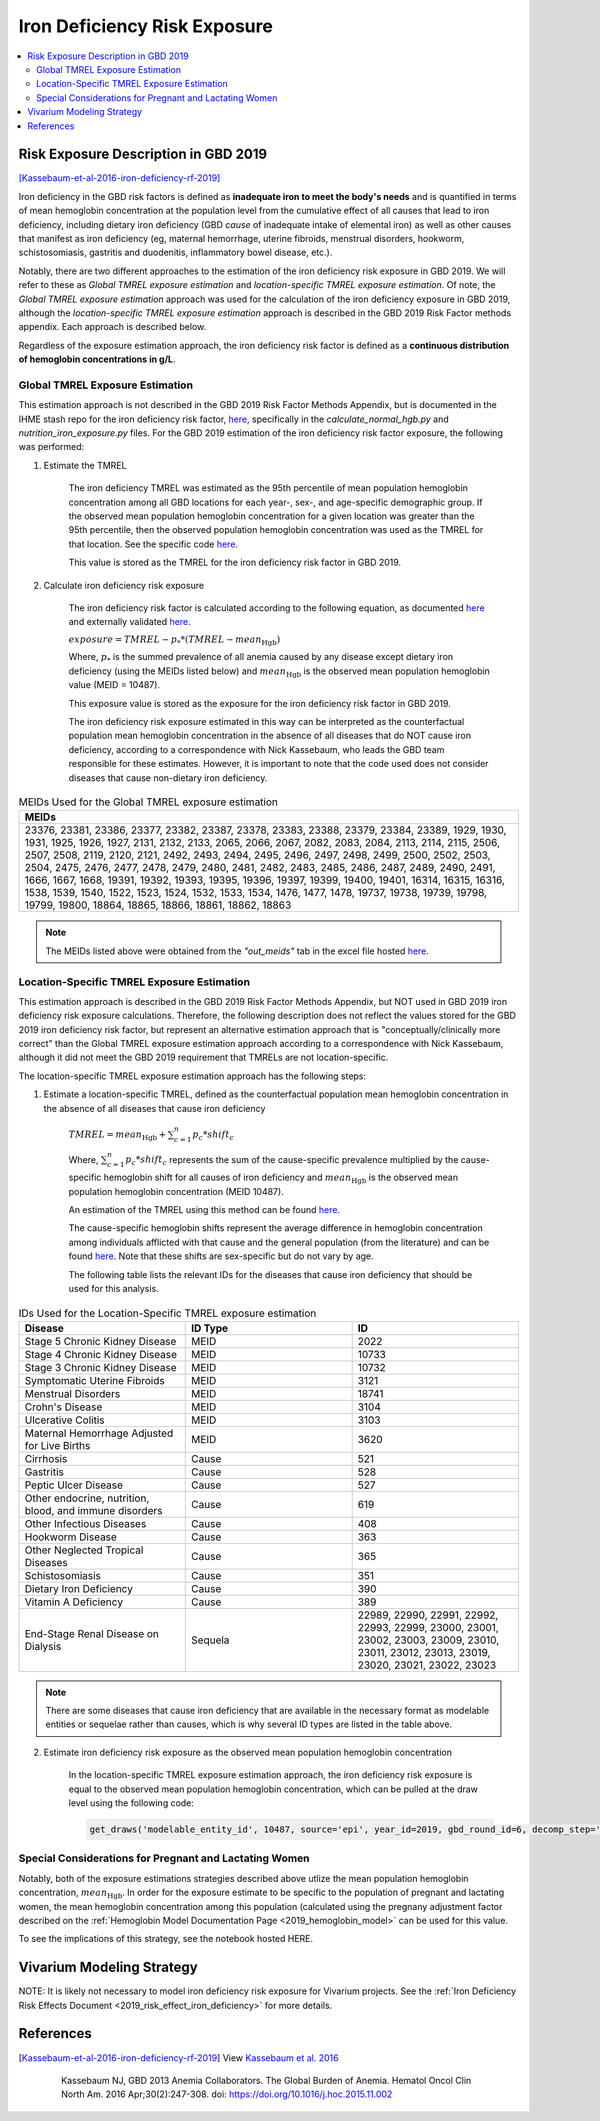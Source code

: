 .. _2019_risk_exposure_iron_deficiency:

=============================
Iron Deficiency Risk Exposure
=============================

.. contents::
   :local:
   :depth: 2

Risk Exposure Description in GBD 2019
-------------------------------------

[Kassebaum-et-al-2016-iron-deficiency-rf-2019]_

Iron deficiency in the GBD risk factors is defined as **inadequate iron to meet the body's needs** and is quantified in terms of mean hemoglobin concentration at the population level from the cumulative effect of all causes that lead to iron deficiency, including dietary iron deficiency (GBD *cause* of inadequate intake of elemental iron) as well as other causes that manifest as iron deficiency (eg, maternal hemorrhage, uterine fibroids, menstrual disorders, hookworm, schistosomiasis, gastritis and duodenitis, inflammatory bowel disease, etc.).

Notably, there are two different approaches to the estimation of the iron deficiency risk exposure in GBD 2019. We will refer to these as *Global TMREL exposure estimation* and *location-specific TMREL exposure estimation*. Of note, the *Global TMREL exposure estimation* approach was used for the calculation of the iron deficiency exposure in GBD 2019, although the *location-specific TMREL exposure estimation* approach is described in the GBD 2019 Risk Factor methods appendix. Each approach is described below.

Regardless of the exposure estimation approach, the iron deficiency risk factor is defined as a **continuous distribution of hemoglobin concentrations in g/L**.

.. image:: iron_risk_hierarchy.svg

Global TMREL Exposure Estimation
++++++++++++++++++++++++++++++++

This estimation approach is not described in the GBD 2019 Risk Factor Methods Appendix, but is documented in the IHME stash repo for the iron deficiency risk factor, `here <https://stash.ihme.washington.edu/projects/MNCH/repos/anemia_causal_attribution/browse/iron_deficiency>`__, specifically in the `calculate_normal_hgb.py` and `nutrition_iron_exposure.py` files. For the GBD 2019 estimation of the iron deficiency risk factor exposure, the following was performed:

#. Estimate the TMREL

	The iron deficiency TMREL was estimated as the 95th percentile of mean population hemoglobin concentration among all GBD locations for each year-, sex-, and age-specific demographic group. If the observed mean population hemoglobin concentration for a given location was greater than the 95th percentile, then the observed population hemoglobin concentration was used as the TMREL for that location. See the specific code `here <https://stash.ihme.washington.edu/projects/MNCH/repos/anemia_causal_attribution/browse/iron_deficiency/calculate_normal_hgb.py>`__.

	This value is stored as the TMREL for the iron deficiency risk factor in GBD 2019.

#. Calculate iron deficiency risk exposure

	The iron deficiency risk factor is calculated according to the following equation, as documented `here <https://stash.ihme.washington.edu/projects/MNCH/repos/anemia_causal_attribution/browse/iron_deficiency/nutrition_iron_exposure.py>`__ and externally validated `here <https://github.com/ihmeuw/sim_sci_maternal_anemia/blob/master/data_validation/maternal_disorders_burden/custom_paf_calculations.ipynb>`__.

	:math:`exposure = TMREL - p_* * (TMREL - mean_\text{Hgb})`

	Where, :math:`p_*` is the summed prevalence of all anemia caused by any disease except dietary iron deficiency (using the MEIDs listed below) and :math:`mean_\text{Hgb}` is the observed mean population hemoglobin value (MEID = 10487).

	This exposure value is stored as the exposure for the iron deficiency risk factor in GBD 2019.

	The iron deficiency risk exposure estimated in this way can be interpreted as the counterfactual population mean hemoglobin concentration in the absence of all diseases that do NOT cause iron deficiency, according to a correspondence with Nick Kassebaum, who leads the GBD team responsible for these estimates. However, it is important to note that the code used does not consider diseases that cause non-dietary iron deficiency.

.. list-table:: MEIDs Used for the Global TMREL exposure estimation
  :widths: 15
  :header-rows: 1

  * - MEIDs
  * - 23376, 23381, 23386, 23377, 23382, 23387, 23378, 23383, 23388, 23379, 23384, 23389, 1929, 1930, 1931, 1925, 1926, 1927, 2131, 2132, 2133, 2065, 2066, 2067, 2082, 2083, 2084, 2113, 2114, 2115, 2506, 2507, 2508, 2119, 2120, 2121, 2492, 2493, 2494, 2495, 2496, 2497, 2498, 2499, 2500, 2502, 2503, 2504, 2475, 2476, 2477, 2478, 2479, 2480, 2481, 2482, 2483, 2485, 2486, 2487, 2489, 2490, 2491, 1666, 1667, 1668, 19391, 19392, 19393, 19395, 19396, 19397, 19399, 19400, 19401, 16314, 16315, 16316, 1538, 1539, 1540, 1522, 1523, 1524, 1532, 1533, 1534, 1476, 1477, 1478, 19737, 19738, 19739, 19798, 19799, 19800, 18864, 18865, 18866, 18861, 18862, 18863

.. note:: 

	The MEIDs listed above were obtained from the *"out_meids"* tab in the excel file hosted `here <https://stash.ihme.washington.edu/projects/MNCH/repos/anemia_causal_attribution/browse/in_out_meid_map.xlsx>`_.

Location-Specific TMREL Exposure Estimation
++++++++++++++++++++++++++++++++++++++++++++

This estimation approach is described in the GBD 2019 Risk Factor Methods Appendix, but NOT used in GBD 2019 iron deficiency risk exposure calculations. Therefore, the following description does not reflect the values stored for the GBD 2019 iron deficiency risk factor, but represent an alternative estimation approach that is "conceptually/clinically more correct" than the Global TMREL exposure estimation approach according to a correspondence with Nick Kassebaum, although it did not meet the GBD 2019 requirement that TMRELs are not location-specific.

The location-specific TMREL exposure estimation approach has the following steps:

1. Estimate a location-specific TMREL, defined as the counterfactual population mean hemoglobin concentration in the absence of all diseases that cause iron deficiency

	:math:`TMREL = mean_\text{Hgb} + \sum_{c=1}^{n} p_c * shift_c`

	Where, :math:`\sum_{c=1}^{n} p_c * shift_c` represents the sum of the cause-specific prevalence multiplied by the cause-specific hemoglobin shift for all causes of iron deficiency and :math:`mean_\text{Hgb}` is the observed mean population hemoglobin concentration (MEID 10487).

	An estimation of the TMREL using this method can be found `here <https://github.com/ihmeuw/sim_sci_maternal_anemia/blob/master/data_validation/maternal_disorders_burden/custom_paf_calculations.ipynb>`__.

	The cause-specific hemoglobin shifts represent the average difference in hemoglobin concentration among individuals afflicted with that cause and the general population (from the literature) and can be found `here <https://github.com/ihmeuw/sim_sci_maternal_anemia/blob/master/data_validation/maternal_disorders_burden/hb_shifts.csv>`__. Note that these shifts are sex-specific but do not vary by age.

	The following table lists the relevant IDs for the diseases that cause iron deficiency that should be used for this analysis.

.. list-table:: IDs Used for the Location-Specific TMREL exposure estimation
  :widths: 15 15 15
  :header-rows: 1

  * - Disease
    - ID Type
    - ID
  * - Stage 5 Chronic Kidney Disease
    - MEID
    - 2022
  * - Stage 4 Chronic Kidney Disease
    - MEID
    - 10733
  * - Stage 3 Chronic Kidney Disease
    - MEID
    - 10732
  * - Symptomatic Uterine Fibroids
    - MEID
    - 3121
  * - Menstrual Disorders
    - MEID
    - 18741
  * - Crohn's Disease
    - MEID
    - 3104
  * - Ulcerative Colitis
    - MEID
    - 3103
  * - Maternal Hemorrhage Adjusted for Live Births
    - MEID 
    - 3620
  * - Cirrhosis
    - Cause
    - 521
  * - Gastritis
    - Cause
    - 528
  * - Peptic Ulcer Disease
    - Cause
    - 527
  * - Other endocrine, nutrition, blood, and immune disorders
    - Cause
    - 619
  * - Other Infectious Diseases
    - Cause
    - 408
  * - Hookworm Disease
    - Cause
    - 363
  * - Other Neglected Tropical Diseases
    - Cause
    - 365
  * - Schistosomiasis
    - Cause
    - 351
  * - Dietary Iron Deficiency
    - Cause
    - 390
  * - Vitamin A Deficiency
    - Cause
    - 389
  * - End-Stage Renal Disease on Dialysis
    - Sequela
    - 22989, 22990, 22991, 22992, 22993, 22999, 23000, 23001, 23002, 23003, 23009, 23010, 23011, 23012, 23013, 23019, 23020, 23021, 23022, 23023

.. note::

	There are some diseases that cause iron deficiency that are available in the necessary format as modelable entities or sequelae rather than causes, which is why several ID types are listed in the table above.

2. Estimate iron deficiency risk exposure as the observed mean population hemoglobin concentration

	In the location-specific TMREL exposure estimation approach, the iron deficiency risk exposure is equal to the observed mean population hemoglobin concentration, which can be pulled at the draw level using the following code:

	.. code-block:: 

		get_draws('modelable_entity_id', 10487, source='epi', year_id=2019, gbd_round_id=6, decomp_step='step4', status='best')

Special Considerations for Pregnant and Lactating Women
++++++++++++++++++++++++++++++++++++++++++++++++++++++++

Notably, both of the exposure estimations strategies described above utlize the mean population hemoglobin concentration, :math:`mean_\text{Hgb}`. In order for the exposure estimate to be specific to the population of pregnant and lactating women, the mean hemoglobin concentration among this population (calculated using the pregnany adjustment factor described on the :ref:`Hemoglobin Model Documentation Page <2019_hemoglobin_model>` can be used for this value.

To see the implications of this strategy, see the notebook hosted HERE.

.. todo::

  Link maternal anemia project repo

Vivarium Modeling Strategy
--------------------------

NOTE: It is likely not necessary to model iron deficiency risk exposure for Vivarium projects. See the :ref:`Iron Deficiency Risk Effects Document <2019_risk_effect_iron_deficiency>` for more details.

References
----------

.. [Kassebaum-et-al-2016-iron-deficiency-rf-2019]

  View `Kassebaum et al. 2016`_

    Kassebaum NJ, GBD 2013 Anemia Collaborators. The Global Burden of
    Anemia. Hematol Oncol Clin North Am. 2016 Apr;30(2):247-308. doi: https://doi.org/10.1016/j.hoc.2015.11.002

.. _`Kassebaum et al. 2016`: https://www.clinicalkey.com/service/content/pdf/watermarked/1-s2.0-S0889858815001896.pdf?locale=en_US&searchIndex=
